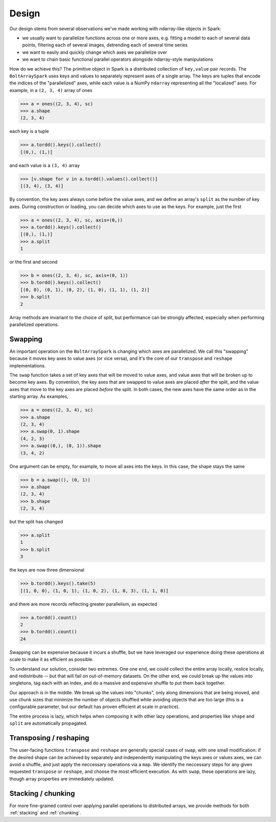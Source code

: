 Design
=======

Our design stems from several observations we've made working with ndarray-like objects in Spark:

- we usually want to parallelize functions across one or more axes, e.g. fitting a model to each of several data points, filtering each of several images, detrending each of several time series
- we want to easily and quickly change which axes we parallelize over
- we want to chain basic functional parallel operators alongside ndarray-style manipulations

How do we achieve this? The primitive object in Spark is a distributed collection of ``key,value`` pair records. The ``BoltArraySpark`` uses keys and values to separately represent axes of a single array. The keys are tuples that encode the indices of the "parallelized"
axes, while each value is a NumPy ``ndarray`` representing all the "localized" axes. For example, in a ``(2, 3, 4)`` array of ones

.. code:: python

 	>>> a = ones((2, 3, 4), sc)
 	>>> a.shape
 	(2, 3, 4)

each key is a tuple

.. code:: python

	>>> a.tordd().keys().collect()
	[(0,), (1,)]

and each value is a ``(3, 4)`` array

.. code:: python

	>>> [v.shape for v in a.tordd().values().collect()]
	[(3, 4), (3, 4)]

By convention, the key axes always come before the value axes, and we define an array's ``split`` as the number of key axes. During construction or loading, you can decide which axes to use as the keys. For example, just the first

.. code:: python

 	>>> a = ones((2, 3, 4), sc, axis=(0,))
 	>>> a.tordd().keys().collect()
 	[(0,), (1,)]
 	>>> a.split
 	1

or the first and second

.. code:: python

 	>>> b = ones((2, 3, 4), sc, axis=(0, 1))
 	>>> b.tordd().keys().collect()
 	[(0, 0), (0, 1), (0, 2), (1, 0), (1, 1), (1, 2)]
 	>>> b.split
 	2

Array methods are invariant to the choice of split, but performance can be strongly affected, especially when performing parallelized operations.

Swapping
--------

An important operation on the ``BoltArraySpark`` is changing which axes are parallelized. We call this "swapping" because it moves key axes to value axes (or vice versa), and it's the core of our ``transpose`` and ``reshape`` implementations.

The ``swap`` function takes a set of key axes that will be moved to value axes, and value axes that will be broken up to become key axes. By convention, the key axes that are swapped to value axes are placed *after* the split, and the value axes that move to the key axes are placed *before* the split. In both cases, the new axes have the same order as in the starting array. As examples,

.. code:: python

 	>>> a = ones((2, 3, 4), sc)
 	>>> a.shape
 	(2, 3, 4)
 	>>> a.swap(0, 1).shape
 	(4, 2, 3)
 	>>> a.swap((0,), (0, 1)).shape
 	(3, 4, 2)

One argument can be empty, for example, to move all axes into the keys. In this case, the shape stays the same
 	
.. code:: python

 	>>> b = a.swap((), (0, 1))
 	>>> a.shape
 	(2, 3, 4)
 	>>> b.shape
 	(2, 3, 4)

but the split has changed

.. code:: python

 	>>> a.split
 	1
 	>>> b.split
 	3

the keys are now three dimensional

.. code:: python

 	>>> b.tordd().keys().take(5)
 	[(1, 0, 0), (1, 0, 1), (1, 0, 2), (1, 0, 3), (1, 1, 0)]

and there are more records reflecting greater parallelism, as expected

.. code:: python

	>>> a.tordd().count()
	2
	>>> b.tordd().count()
	24

Swapping can be expensive because it incurs a shuffle, but we have leveraged our experience doing these operations at scale to make it as efficient as possible. 

To understand our solution, consider two extremes. One one end, we could collect the entire array locally, reslice locally, and redistribute -- but that will fail on out-of-memory datasets. On the other end, we could break up the values into singletons, tag each with an index, and do a massive and expensive shuffle to put them back together.

Our approach is in the middle. We break up the values into "chunks", only along dimensions that are being moved, and use chunk sizes that minimize the number of objects shuffled while avoiding objects that are too large (this is a configurable parameter, but our default has proven efficient at scale in practice).

The entire process is lazy, which helps when composing it with other lazy operations, and properties like ``shape`` and ``split`` are automatically propagated.

Transposing / reshaping
-----------------------
The user-facing functions ``transpose`` and ``reshape`` are generally special cases of ``swap``, with one small modification: if the desired shape can be achieved by separately and independently manipulating the keys axes or values axes, we can avoid a shuffle, and just apply the neccessary operations via a ``map``. We identify the neccessary steps for any given requested ``transpose`` or ``reshape``, and choose the most efficient execution. As with ``swap``, these operations are lazy, though array properties are immediately updated.

Stacking / chunking
-------------------
For more fine-grained control over applying parallel operations to distributed arrays, we provide methods for both :ref:`stacking` and :ref:`chunking`.
